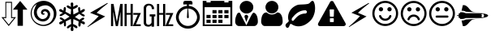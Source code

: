 SplineFontDB: 3.0
FontName: cpufreq
FullName: cpufreq symbols
FamilyName: cpufreq
Weight: Book
Copyright: 
Version: 1.0
ItalicAngle: 0
UnderlinePosition: 0
UnderlineWidth: 0
Ascent: 800
Descent: 200
sfntRevision: 0x00010000
LayerCount: 2
Layer: 0 1 "Back"  1
Layer: 1 1 "Fore"  0
XUID: [1021 865 155530589 4478411]
FSType: 0
OS2Version: 3
OS2_WeightWidthSlopeOnly: 0
OS2_UseTypoMetrics: 1
CreationTime: 1543525524
ModificationTime: 1544014654
PfmFamily: 81
TTFWeight: 400
TTFWidth: 5
LineGap: 0
VLineGap: 0
Panose: 0 0 0 0 0 0 0 0 0 0
OS2TypoAscent: 938
OS2TypoAOffset: 0
OS2TypoDescent: -62
OS2TypoDOffset: 0
OS2TypoLinegap: 62
OS2WinAscent: 938
OS2WinAOffset: 0
OS2WinDescent: 62
OS2WinDOffset: 0
HheadAscent: 938
HheadAOffset: 0
HheadDescent: -62
HheadDOffset: 0
OS2SubXSize: 649
OS2SubYSize: 699
OS2SubXOff: 0
OS2SubYOff: 140
OS2SupXSize: 649
OS2SupYSize: 699
OS2SupXOff: 0
OS2SupYOff: 479
OS2StrikeYSize: 50
OS2StrikeYPos: 259
OS2Vendor: 'kapa'
OS2CodePages: 00280001.00000000
OS2UnicodeRanges: 00000001.00000000.00000000.00000000
MarkAttachClasses: 1
DEI: 91125
ShortTable: maxp 16
  1
  0
  18
  144
  12
  0
  0
  1
  0
  0
  0
  0
  0
  0
  0
  0
EndShort
LangName: 1033 "" "" "Regular" "cpufreq" "" "Version 1.0" "" "" "konkor" "konkor" 
GaspTable: 1 65535 15 1
Encoding: UnicodeBmp
Compacted: 1
UnicodeInterp: none
NameList: Adobe Glyph List
DisplaySize: -24
AntiAlias: 1
FitToEm: 1
WinInfo: 0 31 25
BeginPrivate: 0
EndPrivate
BeginChars: 65537 21

StartChar: .notdef
Encoding: 65536 -1 0
Width: 1000
Flags: W
LayerCount: 2
EndChar

StartChar: .null
Encoding: 0 -1 1
AltUni2: 000000.ffffffff.0
Width: 0
GlyphClass: 2
Flags: W
LayerCount: 2
EndChar

StartChar: nonmarkingreturn
Encoding: 13 13 2
Width: 0
GlyphClass: 2
Flags: W
LayerCount: 2
EndChar

StartChar: uni21f5
Encoding: 8693 8693 3
Width: 890
GlyphClass: 2
Flags: W
LayerCount: 2
Fore
SplineSet
369 767 m 1,0,1
 369 608 369 608 369 283 c 1,2,3
 411 283 411 283 493 283 c 1,4,5
 269 2 l 1,6,7
 157 142 157 142 45 283 c 1,8,9
 106 283 106 283 166 283 c 1,10,11
 166 441 166 441 166 767 c 1,12,13
 268 767 268 767 369 767 c 1,0,1
845 521 m 1,14,15
 776 521 776 521 706 521 c 1,16,17
 706 350 706 350 706 10 c 1,18,19
 624 10 624 10 542 10 c 1,20,21
 542 183 542 183 542 521 c 1,22,23
 470 521 470 521 397 521 c 1,24,25
 621 795 l 1,26,27
 845 521 l 1,14,15
192 253 m 1,28,29
 148 253 148 253 105 253 c 1,30,31
 269 50 l 1,32,33
 350 152 350 152 432 253 c 1,34,35
 402 253 402 253 342 253 c 1,36,37
 342 411 342 411 342 737 c 1,38,39
 267 737 267 737 192 737 c 1,40,41
 192 578 192 578 192 253 c 1,28,29
EndSplineSet
Validated: 1
EndChar

StartChar: uni26a1
Encoding: 9889 9889 4
Width: 716
GlyphClass: 2
Flags: W
LayerCount: 2
Fore
SplineSet
591 306 m 1,0,1
 397 192 397 192 53 -30 c 1,2,3
 45 -29 45 -29 45 -20 c 0,4,5
 45 -20 45 -20 45 -17 c 1,6,7
 239 148 239 148 389 316 c 1,8,-1
 125 422 l 1,9,10
 353 552 353 552 651 729 c 1,11,12
 654 729 654 729 660 729 c 1,13,14
 671 721 671 721 671 719 c 0,15,16
 671 719 671 719 671 716 c 1,17,18
 455 552 455 552 327 420 c 1,19,20
 591 306 l 1,0,1
EndSplineSet
Validated: 1
EndChar

StartChar: uni3392
Encoding: 13202 13202 5
Width: 1000
GlyphClass: 2
Flags: W
LayerCount: 2
Fore
SplineSet
965 415 m 1,0,-1
 813 58 l 1,1,-1
 960 58 l 1,2,-1
 960 1 l 1,3,-1
 717 1 l 1,4,-1
 868 358 l 1,5,-1
 732 358 l 1,6,-1
 732 415 l 1,7,-1
 965 415 l 1,0,-1
715 1 m 1,8,-1
 648 1 l 1,9,-1
 648 360 l 1,10,-1
 528 360 l 1,11,-1
 528 1 l 1,12,-1
 462 1 l 1,13,-1
 462 701 l 1,14,-1
 528 701 l 1,15,-1
 528 415 l 1,16,-1
 648 415 l 1,17,-1
 648 701 l 1,18,-1
 715 701 l 1,19,-1
 715 1 l 1,8,-1
403 1 m 5,20,-1
 337 1 l 5,21,-1
 337 451 l 5,22,-1
 257 1 l 5,23,-1
 191 1 l 5,24,-1
 111 460 l 5,25,-1
 111 1 l 5,26,-1
 45 1 l 5,27,-1
 45 701 l 5,28,-1
 123 701 l 5,29,-1
 224 132 l 5,30,-1
 328 701 l 5,31,-1
 403 701 l 5,32,-1
 403 1 l 5,20,-1
EndSplineSet
Validated: 1
EndChar

StartChar: uni3393
Encoding: 13203 13203 6
Width: 1000
GlyphClass: 2
Flags: W
LayerCount: 2
Fore
SplineSet
965 414 m 1,0,-1
 813 57 l 1,1,-1
 960 57 l 1,2,-1
 960 0 l 1,3,-1
 717 0 l 1,4,-1
 868 357 l 1,5,-1
 732 357 l 1,6,-1
 732 414 l 1,7,-1
 965 414 l 1,0,-1
715 0 m 1,8,-1
 648 0 l 1,9,-1
 648 359 l 1,10,-1
 528 359 l 1,11,-1
 528 0 l 1,12,-1
 462 0 l 1,13,-1
 462 700 l 1,14,-1
 528 700 l 1,15,-1
 528 414 l 1,16,-1
 648 414 l 1,17,-1
 648 700 l 1,18,-1
 715 700 l 1,19,-1
 715 0 l 1,8,-1
410 306 m 1,20,-1
 369 306 l 1,21,-1
 369 -18 l 1,22,-1
 293 -18 l 1,23,-1
 293 25 l 1,24,25
 257 -16 257 -16 193 -16 c 0,26,27
 148 -16 148 -16 112 2 c 0,28,29
 78 19 78 19 63 54 c 0,30,31
 52 80 52 80 52 111 c 2,32,-1
 52 578 l 2,33,34
 52 644 52 644 122 687 c 0,35,36
 156 708 156 708 203 708 c 0,37,38
 310 708 310 708 353 626 c 1,39,40
 374 587 374 587 374 537 c 1,41,-1
 301 537 l 1,42,43
 301 607 301 607 267 634 c 0,44,45
 244 652 244 652 216 652 c 0,46,47
 215 652 215 652 213 652 c 0,48,49
 159 652 159 652 136 601 c 0,50,51
 127 581 127 581 127 560 c 2,52,-1
 127 119 l 2,53,54
 127 60 127 60 176 45 c 0,55,56
 189 41 189 41 202 41 c 0,57,58
 219 41 219 41 234 49 c 0,59,60
 252 58 252 58 269 75 c 0,61,62
 293 97 293 97 293 120 c 2,63,-1
 293 306 l 1,64,-1
 236 306 l 1,65,-1
 236 372 l 1,66,-1
 410 372 l 1,67,-1
 410 306 l 1,20,-1
EndSplineSet
Validated: 1
EndChar

StartChar: unie952
Encoding: 59730 59730 7
Width: 826
GlyphClass: 2
Flags: W
LayerCount: 2
Fore
SplineSet
441 639 m 1,0,1
 512 634 512 634 575 603 c 0,2,3
 634 574 634 574 681 523 c 0,4,5
 727 473 727 473 753 409 c 0,6,7
 781 340 781 340 781 285 c 0,8,9
 781 283 781 283 781 281 c 0,10,11
 781 214 781 214 751 145 c 0,12,13
 723 78 723 78 672 28 c 1,14,15
 623 -22 623 -22 556 -50 c 0,16,17
 489 -79 489 -79 413 -79 c 0,18,19
 336 -79 336 -79 270 -50 c 1,20,21
 203 -22 203 -22 152 28 c 1,22,23
 103 78 103 78 75 145 c 0,24,25
 45 217 45 217 45 277 c 0,26,27
 45 279 45 279 45 281 c 0,28,29
 45 343 45 343 72 409 c 0,30,31
 98 474 98 474 143 523 c 0,32,33
 187 571 187 571 251 603 c 0,34,35
 313 634 313 634 384 639 c 1,36,37
 384 671 384 671 384 685 c 1,38,39
 309 685 309 685 271 685 c 1,40,41
 271 722 271 722 271 741 c 0,42,43
 271 764 271 764 288 781 c 256,44,45
 305 798 305 798 328 798 c 0,46,47
 441 798 441 798 498 798 c 0,48,49
 522 798 522 798 538 781 c 128,-1,50
 554 764 554 764 554 741 c 0,51,52
 554 704 554 704 554 685 c 1,53,54
 479 685 479 685 441 685 c 1,55,56
 441 675 441 675 441 639 c 1,0,1
613 89 m 256,57,58
 653 129 653 129 674 179 c 0,59,60
 696 232 696 232 696 277 c 0,61,62
 696 279 696 279 696 281 c 0,63,64
 696 327 696 327 674 380 c 0,65,66
 653 433 653 433 613 472 c 1,67,68
 575 512 575 512 525 533 c 0,69,70
 475 553 475 553 421 555 c 1,71,72
 437 379 437 379 441 286 c 0,73,74
 442 268 442 268 434 260 c 256,75,76
 426 252 426 252 413 252 c 128,-1,77
 400 252 400 252 392 260 c 0,78,79
 383 268 383 268 384 286 c 0,80,81
 393 463 393 463 404 555 c 1,82,83
 350 554 350 554 300 533 c 1,84,85
 251 511 251 511 213 472 c 1,86,87
 172 433 172 433 151 380 c 128,-1,88
 130 327 130 327 130 281 c 0,89,90
 130 232 130 232 151 179 c 1,91,92
 172 129 172 129 213 89 c 1,93,94
 252 48 252 48 304 27 c 256,95,96
 356 6 356 6 413 6 c 0,97,98
 469 6 469 6 521 27 c 0,99,100
 573 49 573 49 613 89 c 256,57,58
EndSplineSet
Validated: 1
EndChar

StartChar: unie953
Encoding: 59731 59731 8
Width: 1000
GlyphClass: 2
Flags: W
LayerCount: 2
Fore
SplineSet
345 506 m 1,0,1
 408 506 408 506 471 506 c 1,2,3
 471 472 471 472 471 404 c 1,4,5
 408 404 408 404 345 404 c 1,6,7
 345 439 345 439 345 506 c 1,0,1
528 506 m 1,8,9
 591 506 591 506 654 506 c 1,10,11
 654 472 654 472 654 404 c 1,12,13
 591 404 591 404 528 404 c 1,14,15
 528 439 528 439 528 506 c 1,8,9
711 506 m 1,16,17
 775 506 775 506 839 506 c 1,18,19
 839 472 839 472 839 404 c 1,20,21
 775 404 775 404 711 404 c 1,22,23
 711 439 711 439 711 506 c 1,16,17
160 204 m 1,24,25
 224 204 224 204 288 204 c 1,26,27
 288 170 288 170 288 102 c 1,28,29
 224 102 224 102 160 102 c 1,30,31
 160 137 160 137 160 204 c 1,24,25
345 204 m 1,32,33
 408 204 408 204 471 204 c 1,34,35
 471 170 471 170 471 102 c 1,36,37
 408 102 408 102 345 102 c 1,38,39
 345 137 345 137 345 204 c 1,32,33
528 204 m 1,40,41
 591 204 591 204 654 204 c 1,42,43
 654 170 654 170 654 102 c 1,44,45
 591 102 591 102 528 102 c 1,46,47
 528 137 528 137 528 204 c 1,40,41
345 354 m 1,48,49
 408 354 408 354 471 354 c 1,50,51
 471 320 471 320 471 253 c 1,52,53
 408 253 408 253 345 253 c 1,54,55
 345 287 345 287 345 354 c 1,48,49
528 354 m 1,56,57
 591 354 591 354 654 354 c 1,58,59
 654 320 654 320 654 253 c 1,60,61
 591 253 591 253 528 253 c 1,62,63
 528 287 528 287 528 354 c 1,56,57
711 354 m 1,64,65
 775 354 775 354 839 354 c 1,66,67
 839 320 839 320 839 253 c 1,68,69
 775 253 775 253 711 253 c 1,70,71
 711 287 711 287 711 354 c 1,64,65
160 354 m 1,72,73
 224 354 224 354 288 354 c 1,74,75
 288 320 288 320 288 253 c 1,76,77
 224 253 224 253 160 253 c 1,78,79
 160 287 160 287 160 354 c 1,72,73
839 797 m 1,80,81
 897 797 897 797 955 797 c 1,82,83
 955 268 955 268 955 3 c 1,84,85
 500 3 500 3 45 3 c 1,86,87
 45 532 45 532 45 797 c 1,88,89
 102 797 102 797 160 797 c 1,90,91
 160 765 160 765 160 748 c 1,92,93
 224 748 224 748 288 748 c 1,94,95
 288 780 288 780 288 797 c 1,96,97
 500 797 500 797 711 797 c 1,98,99
 711 765 711 765 711 748 c 1,100,101
 775 748 775 748 839 748 c 1,102,103
 839 780 839 780 839 797 c 1,80,81
896 52 m 1,104,105
 896 416 896 416 896 598 c 1,106,107
 500 598 500 598 103 598 c 1,108,109
 103 235 103 235 103 52 c 1,110,111
 500 52 500 52 896 52 c 1,104,105
EndSplineSet
Validated: 1
EndChar

StartChar: unie976
Encoding: 59766 59766 9
Width: 788
GlyphClass: 2
Flags: W
LayerCount: 2
Fore
SplineSet
394 797 m 0,0,1
 482 797 482 797 542 738 c 1,2,3
 603 680 603 680 603 600 c 0,4,5
 603 598 603 598 603 597 c 0,6,7
 603 513 603 513 543 457 c 0,8,9
 511 427 511 427 472 412 c 0,10,11
 436 398 436 398 394 398 c 0,12,13
 309 398 309 398 247 458 c 1,14,15
 185 515 185 515 184 597 c 0,16,17
 184 679 184 679 246 738 c 128,-1,18
 308 797 308 797 394 797 c 0,0,1
389 26 m 1,19,-1
 533 324 l 0,20,21
 575 403 575 403 604 426 c 1,22,23
 628 426 628 426 653 408 c 0,24,25
 688 383 688 383 708 337 c 0,26,27
 728 293 728 293 735 244 c 1,28,29
 743 196 743 196 743 140 c 256,30,31
 743 84 743 84 709 43 c 0,32,33
 675 3 675 3 627 3 c 0,34,35
 395 3 395 3 163 3 c 0,36,37
 113 3 113 3 80 43 c 256,38,39
 45 85 45 85 45 140 c 0,40,41
 45 145 45 145 45 149 c 0,42,43
 45 199 45 199 53 245 c 0,44,45
 62 292 62 292 82 337 c 0,46,47
 101 382 101 382 117 404 c 128,-1,48
 133 426 133 426 183 426 c 1,49,50
 206 394 206 394 237 321 c 0,51,52
 389 26 l 1,19,-1
387 129 m 1,53,54
 330 298 l 1,55,56
 331 320 331 320 343 338.5 c 128,-1,57
 355 357 355 357 387 361 c 1,58,59
 412 358 412 358 429 336 c 0,60,61
 446 315 446 315 448 298 c 1,62,-1
 387 129 l 1,53,54
EndSplineSet
Validated: 1
EndChar

StartChar: unif007
Encoding: 61447 61447 10
Width: 752
GlyphClass: 2
Flags: W
LayerCount: 2
Fore
SplineSet
707 139 m 0,0,1
 707 83 707 83 674 43 c 0,2,3
 642 3 642 3 597 3 c 0,4,5
 450 3 450 3 156 3 c 0,6,7
 111 3 111 3 79 43 c 0,8,9
 46 84 46 84 45 139 c 0,10,11
 45 191 45 191 53 243 c 0,12,13
 60 295 60 295 79 337 c 0,14,15
 99 380 99 380 131 406 c 0,16,17
 164 432 164 432 214 432 c 1,18,19
 246 403 246 403 287 384 c 1,20,21
 327 367 327 367 371 367 c 0,22,23
 373 367 373 367 376 367 c 0,24,25
 423 367 423 367 465 384 c 1,26,27
 506 403 506 403 539 432 c 1,28,29
 590 432 590 432 622 406 c 256,30,31
 654 380 654 380 673 337 c 0,32,33
 692 295 692 295 700 243 c 0,34,35
 707 191 707 191 707 139 c 0,0,1
575 598 m 256,36,37
 575 557 575 557 559 521 c 256,38,39
 543 485 543 485 517 458 c 0,40,41
 490 431 490 431 454 416 c 0,42,43
 450 414 450 414 445 412 c 0,44,45
 413 400 413 400 376 400 c 0,46,47
 335 400 335 400 298 416 c 0,48,49
 262 431 262 431 236 458 c 256,50,51
 210 485 210 485 194 521 c 0,52,53
 177 557 177 557 177 598 c 256,54,55
 177 639 177 639 194 675 c 0,56,57
 210 711 210 711 236 738 c 128,-1,58
 262 765 262 765 298 781 c 0,59,60
 335 797 335 797 376 797 c 256,61,62
 417 797 417 797 454 781 c 0,63,64
 490 765 490 765 517 738 c 0,65,66
 543 712 543 712 559 675 c 0,67,68
 575 639 575 639 575 598 c 256,36,37
EndSplineSet
Validated: 1
EndChar

StartChar: unif06c
Encoding: 61548 61548 11
Width: 1000
GlyphClass: 2
Flags: W
LayerCount: 2
Fore
SplineSet
706 450 m 0,0,1
 706 468 706 468 684 488 c 1,2,3
 676 500 676 500 663 500 c 0,4,5
 659 500 659 500 656 500 c 128,-1,6
 653 500 653 500 650 500 c 128,-1,7
 647 500 647 500 644 500 c 0,8,9
 595 500 595 500 539 484 c 1,10,11
 480 466 480 466 432 435 c 0,12,13
 378 401 378 401 338 360 c 0,14,15
 293 314 293 314 249 258 c 1,16,17
 242 245 242 245 241 244 c 1,18,19
 241 240 241 240 239 230 c 0,20,21
 234 207 234 207 235 201 c 0,22,23
 236 193 236 193 237 190 c 0,24,25
 245 166 245 166 267 166 c 0,26,27
 269 166 269 166 272 166 c 0,28,29
 280 166 280 166 284 169 c 0,30,31
 287 171 287 171 295 178 c 0,32,33
 301 183 301 183 330 218 c 0,34,35
 358 251 358 251 366 260 c 0,36,37
 401 299 401 299 434 323 c 0,38,39
 467 348 467 348 501 364 c 0,40,41
 528 377 528 377 577 389 c 0,42,43
 614 398 614 398 663 398 c 0,44,45
 665 398 665 398 684 409 c 0,46,47
 706 421 706 421 706 450 c 0,0,1
956 568 m 0,48,49
 956 534 956 534 953 509 c 0,50,51
 947 458 947 458 946 452 c 0,52,53
 933 385 933 385 908 323 c 0,54,55
 884 262 884 262 849 216 c 0,56,57
 812 167 812 167 767 130 c 1,58,59
 722 90 722 90 671 59 c 0,60,61
 621 28 621 28 562 11 c 0,62,63
 504 -6 504 -6 448 -6 c 0,64,65
 408 -6 408 -6 373 1 c 256,66,67
 338 8 338 8 302 23 c 1,68,69
 284 29 284 29 253 49 c 1,70,71
 224 70 224 70 207 71 c 1,72,73
 207 71 207 71 206 71 c 2,74,75
 206 71 206 71 205 71 c 2,76,77
 205 71 205 71 204 71 c 0,78,79
 187 71 187 71 165 9 c 256,80,81
 143 -53 143 -53 107 -53 c 0,82,83
 83 -53 83 -53 73 -41 c 0,84,85
 71 -39 71 -39 53 -7 c 0,86,87
 49 0 49 0 46 5 c 0,88,89
 44 9 44 9 44 20 c 0,90,91
 45 67 45 67 94 103 c 0,92,93
 145 140 145 140 145 167 c 0,94,95
 145 172 145 172 138 189 c 0,96,97
 132 204 132 204 130 216 c 0,98,99
 126 243 126 243 126 247 c 0,100,101
 125 259 125 259 125 279 c 0,102,103
 125 282 125 282 125 285 c 128,-1,104
 125 288 125 288 125 290 c 256,105,106
 125 292 125 292 125 295 c 0,107,108
 125 353 125 353 147 412 c 0,109,110
 171 477 171 477 207 523 c 0,111,112
 244 570 244 570 294 606 c 0,113,114
 345 642 345 642 399 664 c 0,115,116
 439 680 439 680 495 681 c 1,117,118
 495 681 495 681 609 686 c 0,119,120
 661 688 661 688 718 698 c 0,121,122
 770 707 770 707 795 738 c 1,123,124
 823 767 823 767 832 778 c 0,125,126
 848 797 848 797 880 797 c 0,127,128
 903 797 903 797 916 767 c 0,129,130
 934 727 934 727 940 702 c 0,131,132
 947 675 947 675 953 626 c 1,133,134
 956 588 956 588 956 568 c 0,48,49
EndSplineSet
Validated: 1
EndChar

StartChar: unif071
Encoding: 61553 61553 12
Width: 946
GlyphClass: 2
Flags: W
LayerCount: 2
Fore
SplineSet
473 794 m 0,0,1
 507 794 507 794 519 775 c 1,2,-1
 893 93 l 1,3,4
 900 74 900 74 900 59 c 0,5,6
 900 15 900 15 841 0 c 1,7,-1
 104 -0 l 1,8,9
 64 6 64 6 50 31 c 0,10,11
 44 42 44 42 44 56 c 0,12,13
 44 73 44 73 53 93 c 1,14,15
 408 743 408 743 426 775 c 1,16,17
 440 794 440 794 473 794 c 0,0,1
419 528 m 2,18,19
 411 528 411 528 408 524 c 0,20,21
 404 519 404 519 404 513 c 2,22,-1
 412 313 l 2,23,24
 412 307 412 307 416 303 c 0,25,26
 421 298 421 298 427 298 c 2,27,-1
 517 298 l 2,28,29
 523 298 523 298 527 302 c 0,30,31
 532 307 532 307 532 313 c 2,32,-1
 540 513 l 2,33,34
 540 521 540 521 536 524 c 0,35,36
 531 528 531 528 525 528 c 2,37,-1
 419 528 l 2,18,19
427 248 m 2,38,39
 419 248 419 248 416 244 c 0,40,41
 412 239 412 239 412 233 c 2,42,-1
 412 143 l 2,43,44
 412 135 412 135 416 132 c 0,45,46
 421 128 421 128 427 128 c 2,47,-1
 517 128 l 2,48,49
 525 128 525 128 528 132 c 0,50,51
 532 137 532 137 532 143 c 2,52,-1
 532 233 l 2,53,54
 532 241 532 241 528 244 c 0,55,56
 523 248 523 248 517 248 c 2,57,-1
 427 248 l 2,38,39
EndSplineSet
Validated: 1
EndChar

StartChar: unif0e7
Encoding: 61671 61671 13
Width: 716
GlyphClass: 2
Flags: W
LayerCount: 2
Fore
SplineSet
591 306 m 1,0,1
 397 192 397 192 53 -30 c 1,2,3
 45 -29 45 -29 45 -20 c 0,4,5
 45 -20 45 -20 45 -17 c 1,6,7
 239 148 239 148 389 316 c 1,8,-1
 125 422 l 1,9,10
 353 552 353 552 651 729 c 1,11,12
 654 729 654 729 660 729 c 1,13,14
 671 721 671 721 671 719 c 0,15,16
 671 719 671 719 671 716 c 1,17,18
 455 552 455 552 327 420 c 1,19,20
 591 306 l 1,0,1
EndSplineSet
Validated: 1
EndChar

StartChar: unif118
Encoding: 61720 61720 14
Width: 884
GlyphClass: 2
Flags: W
LayerCount: 2
Fore
SplineSet
631 308 m 0,0,1
 612 246 612 246 560 208 c 0,2,3
 507 170 507 170 442 170 c 256,4,5
 377 170 377 170 323 208 c 1,6,7
 271 247 271 247 253 308 c 1,8,9
 248 321 248 321 255 333 c 1,10,11
 261 346 261 346 275 349 c 1,12,13
 288 354 288 354 299 347 c 1,14,15
 312 341 312 341 316 328 c 0,16,17
 330 286 330 286 363 260 c 1,18,19
 398 235 398 235 442 235 c 128,-1,20
 486 235 486 235 520 260 c 0,21,22
 555 285 555 285 568 328 c 0,23,24
 573 342 573 342 584 347 c 0,25,26
 597 354 597 354 611 349 c 0,27,28
 624 345 624 345 629 333 c 1,29,30
 636 321 636 321 631 308 c 0,0,1
310 599 m 0,31,32
 337 599 337 599 357 580 c 0,33,34
 376 562 376 562 376 533 c 0,35,36
 376 506 376 506 357 486 c 0,37,38
 337 466 337 466 310 466 c 256,39,40
 283 466 283 466 262 486 c 1,41,42
 243 506 243 506 243 533 c 0,43,44
 243 538 243 538 244 543 c 0,45,46
 249 568 249 568 267 584 c 0,47,48
 284 599 284 599 304 599 c 0,49,50
 306 599 306 599 307 599 c 128,-1,51
 308 599 308 599 310 599 c 0,31,32
527 580 m 0,52,53
 545 599 545 599 571 599 c 0,54,55
 572 599 572 599 574 599 c 0,56,57
 601 599 601 599 621 580 c 0,58,59
 640 561 640 561 640 533 c 128,-1,60
 640 505 640 505 621 486 c 0,61,62
 601 466 601 466 574 466 c 256,63,64
 549 466 549 466 527 486 c 256,65,66
 507 504 507 504 507 530 c 0,67,68
 507 531 507 531 507 532 c 0,69,70
 507 559 507 559 527 580 c 0,52,53
773 401 m 0,71,72
 773 468 773 468 747 529 c 128,-1,73
 721 590 721 590 675 634 c 1,74,75
 631 679 631 679 570 706 c 0,76,77
 509 732 509 732 442 732 c 0,78,79
 374 732 374 732 314 706 c 0,80,81
 253 680 253 680 208 634 c 0,82,83
 163 589 163 589 137 529 c 1,84,85
 112 468 112 468 111 401 c 1,86,87
 111 333 111 333 137 272 c 128,-1,88
 163 211 163 211 208 167 c 128,-1,89
 253 123 253 123 314 96 c 0,90,91
 374 70 374 70 442 70 c 256,92,93
 510 70 510 70 570 96 c 0,94,95
 631 122 631 122 675 167 c 1,96,97
 721 212 721 212 747 272 c 0,98,99
 773 333 773 333 773 401 c 0,71,72
839 401 m 256,100,101
 839 319 839 319 808 247 c 0,102,103
 777 174 777 174 723 120 c 256,104,105
 669 66 669 66 597 36 c 1,106,107
 525 4 525 4 442 4 c 0,108,109
 360 4 360 4 287 36 c 1,110,111
 215 66 215 66 160 120 c 1,112,113
 107 174 107 174 75 247 c 1,114,115
 45 319 45 319 45 401 c 256,116,117
 45 483 45 483 75 555 c 1,118,119
 107 627 107 627 160 681 c 0,120,121
 215 736 215 736 287 766 c 0,122,123
 359 797 359 797 442 798 c 0,124,125
 525 798 525 798 597 766 c 1,126,127
 669 736 669 736 723 681 c 0,128,129
 777 627 777 627 808 555 c 256,130,131
 839 483 839 483 839 401 c 256,100,101
EndSplineSet
Validated: 1
EndChar

StartChar: unif119
Encoding: 61721 61721 15
Width: 885
GlyphClass: 2
Flags: W
LayerCount: 2
Fore
SplineSet
632 227 m 0,0,1
 636 213 636 213 630 202 c 0,2,3
 623 190 623 190 610 185 c 1,4,5
 596 181 596 181 584 187 c 0,6,7
 572 194 572 194 568 208 c 0,8,9
 555 249 555 249 521 274 c 0,10,11
 486 299 486 299 443 299 c 256,12,13
 400 299 400 299 363 274 c 1,14,15
 329 249 329 249 316 208 c 1,16,17
 313 194 313 194 300 187 c 0,18,19
 288 181 288 181 276 185 c 0,20,21
 262 190 262 190 255 202 c 0,22,23
 249 214 249 214 253 227 c 0,24,25
 273 289 273 289 324 328 c 1,26,27
 376 366 376 366 443 366 c 0,28,29
 508 366 508 366 560 328 c 0,30,31
 612 289 612 289 632 227 c 0,0,1
376 531 m 0,32,33
 376 504 376 504 357 484 c 128,-1,34
 338 464 338 464 311 464 c 0,35,36
 283 464 283 464 263 484 c 256,37,38
 243 504 243 504 243 531 c 128,-1,39
 243 558 243 558 263 578 c 0,40,41
 282 597 282 597 308 597 c 0,42,43
 310 597 310 597 311 597 c 0,44,45
 338 597 338 597 357 578 c 128,-1,46
 376 559 376 559 376 531 c 0,32,33
641 531 m 0,47,48
 641 504 641 504 621 484 c 0,49,50
 602 464 602 464 574 464 c 128,-1,51
 546 464 546 464 527 484 c 0,52,53
 509 503 509 503 509 528 c 0,54,55
 509 530 509 530 509 531 c 1,56,57
 509 560 509 560 527 578 c 0,58,59
 546 597 546 597 571 597 c 0,60,61
 573 597 573 597 574 597 c 1,62,63
 602 597 602 597 621 578 c 0,64,65
 641 559 641 559 641 531 c 0,47,48
774 399 m 0,66,67
 774 466 774 466 747 527 c 0,68,69
 721 588 721 588 676 632 c 1,70,71
 632 677 632 677 571 704 c 1,72,73
 509 730 509 730 443 730 c 0,74,75
 375 730 375 730 315 704 c 0,76,77
 253 678 253 678 208 632 c 0,78,79
 164 587 164 587 138 527 c 0,80,81
 112 466 112 466 111 399 c 1,82,83
 111 331 111 331 138 270 c 0,84,85
 164 209 164 209 208 165 c 0,86,87
 253 121 253 121 315 94 c 0,88,89
 375 68 375 68 443 68 c 0,90,91
 510 68 510 68 571 94 c 128,-1,92
 632 120 632 120 676 165 c 0,93,94
 721 210 721 210 747 270 c 0,95,96
 774 331 774 331 774 399 c 0,66,67
840 399 m 256,97,98
 840 317 840 317 808 245 c 1,99,100
 778 172 778 172 723 118 c 0,101,102
 669 64 669 64 597 34 c 1,103,104
 525 2 525 2 443 2 c 256,105,106
 361 2 361 2 288 34 c 1,107,108
 216 64 216 64 161 118 c 0,109,110
 107 172 107 172 76 245 c 0,111,112
 45 317 45 317 45 399 c 256,113,114
 45 481 45 481 76 553 c 256,115,116
 107 625 107 625 161 679 c 0,117,118
 216 734 216 734 288 764 c 0,119,120
 360 795 360 795 443 796 c 0,121,122
 525 796 525 796 597 764 c 1,123,124
 669 734 669 734 723 679 c 1,125,126
 778 625 778 625 808 553 c 1,127,128
 840 481 840 481 840 399 c 256,97,98
EndSplineSet
Validated: 1
EndChar

StartChar: unif11a
Encoding: 61722 61722 16
Width: 884
GlyphClass: 2
Flags: W
LayerCount: 2
Fore
SplineSet
640 300 m 256,0,1
 640 286 640 286 630 277 c 0,2,3
 621 268 621 268 608 268 c 0,4,5
 498 268 498 268 277 268 c 0,6,7
 263 268 263 268 253 277 c 0,8,9
 243 287 243 287 243 300 c 0,10,11
 243 314 243 314 253 324 c 256,12,13
 263 334 263 334 277 334 c 0,14,15
 387 334 387 334 608 334 c 0,16,17
 622 334 622 334 630 324 c 1,18,19
 640 314 640 314 640 300 c 256,0,1
376 532 m 0,20,21
 376 505 376 505 357 485 c 0,22,23
 337 465 337 465 310 465 c 256,24,25
 283 465 283 465 262 485 c 1,26,27
 243 505 243 505 243 532 c 0,28,29
 243 560 243 560 262 579 c 0,30,31
 282 598.048 282 598.048 307.442 598.048 c 0,32,33
 308.714 598.048 308.714 598.048 310 598 c 0,34,35
 337 598 337 598 357 579 c 0,36,37
 376 560 376 560 376 532 c 0,20,21
640 532 m 0,38,39
 640 505 640 505 621 485 c 0,40,41
 601 465 601 465 574 465 c 256,42,43
 547 465 547 465 527 485 c 256,44,45
 507.952 504.048 507.952 504.048 507.952 529.444 c 0,46,47
 507.952 530.714 507.952 530.714 508 532 c 129,-1,48
 507.952 533.333 507.952 533.333 507.952 534.646 c 0,49,50
 507.952 560.905 507.952 560.905 527 579 c 0,51,52
 546.048 598.048 546.048 598.048 571.444 598.048 c 0,53,54
 572.714 598.048 572.714 598.048 574 598 c 0,55,56
 601 598 601 598 621 579 c 0,57,58
 640 560 640 560 640 532 c 0,38,39
773 400 m 0,59,60
 773 467 773 467 747 528 c 128,-1,61
 721 589 721 589 675 633 c 1,62,63
 631 678 631 678 570 705 c 0,64,65
 509 731 509 731 442 731 c 0,66,67
 374 731 374 731 314 705 c 0,68,69
 253 679 253 679 208 633 c 0,70,71
 163 588 163 588 137 528 c 1,72,73
 112 467 112 467 111 400 c 1,74,75
 111 332 111 332 137 271 c 128,-1,76
 163 210 163 210 208 166 c 128,-1,77
 253 122 253 122 314 95 c 0,78,79
 374 69 374 69 442 69 c 256,80,81
 510 69 510 69 570 95 c 0,82,83
 631 121 631 121 675 166 c 1,84,85
 721 211 721 211 747 271 c 0,86,87
 773 332 773 332 773 400 c 0,59,60
839 400 m 256,88,89
 839 318 839 318 808 246 c 0,90,91
 777 173 777 173 723 119 c 256,92,93
 669 65 669 65 597 35 c 1,94,95
 525 3 525 3 442 3 c 0,96,97
 360 3 360 3 287 35 c 1,98,99
 215 65 215 65 160 119 c 1,100,101
 107 173 107 173 75 246 c 1,102,103
 45 318 45 318 45 400 c 256,104,105
 45 482 45 482 75 554 c 1,106,107
 107 626 107 626 160 680 c 0,108,109
 215 735 215 735 287 765 c 0,110,111
 359 796 359 796 442 797 c 0,112,113
 525 797 525 797 597 765 c 1,114,115
 669 735 669 735 723 680 c 0,116,117
 777 626 777 626 808 554 c 256,118,119
 839 482 839 482 839 400 c 256,88,89
EndSplineSet
Validated: 1
EndChar

StartChar: unif197
Encoding: 61847 61847 17
Width: 1024
GlyphClass: 2
Flags: W
LayerCount: 2
Fore
SplineSet
169 439 m 0,0,1
 206 439 206 439 226 434 c 0,2,3
 267 424 267 424 297 408 c 1,4,-1
 792 408 l 2,5,6
 803 408 803 408 859 396 c 128,-1,7
 915 384 915 384 944 373 c 1,8,9
 963 364 963 364 974 353 c 0,10,11
 988 339 988 339 988 332 c 0,12,13
 988 324 988 324 974 311 c 128,-1,14
 960 298 960 298 944 290 c 1,15,16
 910 277 910 277 859 267 c 0,17,18
 803 256 803 256 792 256 c 2,19,-1
 297 256 l 1,20,21
 262 237 262 237 226 230 c 0,22,23
 204 226 204 226 157 226 c 0,24,25
 151 226 151 226 142 226 c 0,26,27
 134 226 134 226 122 226 c 1,28,-1
 122 257 l 1,29,-1
 93 255 l 1,30,31
 79 270 79 270 79 292 c 0,32,33
 79 304 79 304 83 317 c 1,34,35
 77 318 77 318 60 319 c 0,36,37
 38 322 38 322 33 323 c 0,38,39
 24 326 24 326 23 332 c 1,40,41
 24 339 24 339 33 341 c 128,-1,42
 42 343 42 343 60 344 c 0,43,44
 77 345 77 345 83 346 c 1,45,46
 79 360 79 360 79 371 c 0,47,48
 80 394 80 394 93 409 c 1,49,-1
 122 407 l 1,50,-1
 122 438 l 1,51,52
 164 439 164 439 169 439 c 0,0,1
774 290 m 1,53,-1
 831 275 l 1,54,55
 859 298 859 298 860 332 c 1,56,57
 859 366 859 366 831 389 c 1,58,-1
 774 375 l 1,59,60
 795 343 795 343 796 331 c 0,61,-1
 796 330 l 0,62,63
 796 318 796 318 774 290 c 1,53,-1
168 486 m 1,64,-1
 208 663 l 1,65,-1
 266 661 l 1,66,67
 302 649 302 649 334 622 c 0,68,69
 369 593 369 593 387 568 c 0,70,71
 407 541 407 541 437 510 c 0,72,73
 466 480 466 480 495 463 c 1,74,75
 546 442 546 442 635 436 c 0,76,77
 727 430 727 430 750 426 c 1,78,-1
 300 455 l 1,79,80
 250 486 250 486 191 486 c 0,81,82
 186 486 186 486 180 486 c 128,-1,83
 174 486 174 486 168 486 c 1,64,-1
300 209 m 1,84,-1
 750 238 l 1,85,86
 727 234 727 234 635 227 c 128,-1,87
 543 220 543 220 495 201 c 1,88,89
 471 187 471 187 437 153 c 128,-1,90
 403 119 403 119 386 96 c 0,91,92
 368 72 368 72 334 42 c 0,93,94
 302 14 302 14 266 2 c 1,95,-1
 208 1 l 1,96,-1
 168 178 l 1,97,98
 174 178 174 178 180 178 c 0,99,100
 188 178 188 178 222 181 c 0,101,102
 250 184 250 184 300 209 c 1,84,-1
EndSplineSet
Validated: 1
EndChar

StartChar: space
Encoding: 32 32 18
Width: 448
VWidth: 0
Flags: W
LayerCount: 2
EndChar

StartChar: uni2603
Encoding: 9731 9731 19
Width: 887
VWidth: 0
Flags: W
LayerCount: 2
Fore
SplineSet
190 116 m 1,0,1
 188 114 188 114 174 103 c 0,2,3
 157 87 157 87 146 80 c 0,4,5
 144 79 144 79 113 61 c 0,6,7
 99 53 99 53 87 53 c 0,8,9
 83 53 83 53 80 54 c 0,10,11
 62 60 62 60 54 73 c 1,12,13
 49 87 49 87 48 97 c 0,14,15
 47 105 47 105 54 115 c 0,16,17
 59 123 59 123 70 131 c 0,18,19
 77 137 77 137 92 144 c 0,20,21
 106 151 106 151 117 155 c 0,22,23
 128 160 128 160 141 165 c 128,-1,24
 154 170 154 170 160 174 c 1,25,26
 147 184 147 184 116 200 c 0,27,28
 88 215 88 215 72 231 c 0,29,30
 59 244 59 244 69 260 c 0,31,32
 76 272 76 272 89 275 c 128,-1,33
 102 278 102 278 118 270 c 0,34,35
 141 258 141 258 149 253 c 0,36,37
 172 237 172 237 185 227 c 0,38,39
 207 210 207 210 217 203 c 1,40,-1
 367 299 l 1,41,-1
 229 391 l 1,42,43
 205 373 205 373 196 367 c 0,44,45
 184 359 184 359 165 347 c 0,46,47
 147 335 147 335 134 329 c 128,-1,48
 121 323 121 323 107 319 c 0,49,50
 91 315 91 315 83 317 c 0,51,52
 74 320 74 320 67 328 c 0,53,54
 54 342 54 342 68 358 c 128,-1,55
 82 374 82 374 117 394 c 0,56,57
 154 415 154 415 163 422 c 1,58,59
 150 429 150 429 141 432 c 0,60,61
 128 437 128 437 117 441 c 0,62,63
 95 450 95 450 91 452 c 0,64,65
 78 458 78 458 70 464 c 0,66,67
 61 469 61 469 54 477 c 0,68,69
 46 486 46 486 47 495 c 0,70,71
 48 503 48 503 53 515 c 1,72,73
 63 533 63 533 74 536 c 0,74,75
 88 540 88 540 102 535 c 0,76,77
 120 528 120 528 129 522 c 0,78,79
 140 515 140 515 156 503 c 128,-1,80
 172 491 172 491 179 487 c 1,81,82
 182 512 182 512 182 516 c 0,83,84
 183 537 183 537 185 549 c 128,-1,85
 187 561 187 561 191 575 c 0,86,87
 194 591 194 591 202 597 c 128,-1,88
 210 603 210 603 222 602 c 0,89,90
 233 601 233 601 239 596 c 0,91,92
 244 592 244 592 248 581 c 128,-1,93
 252 570 252 570 253 562 c 0,94,95
 254 550 254 550 253 538 c 0,96,97
 251 521 251 521 250 512 c 0,98,99
 247 490 247 490 246 483 c 0,100,101
 243 466 243 466 242 455 c 1,102,-1
 403 368 l 1,103,-1
 415 530 l 1,104,105
 408 533 408 533 393 539 c 0,106,107
 370 550 370 550 369 550 c 0,108,109
 357 554 357 554 347 559 c 0,110,111
 333 566 333 566 325 571 c 128,-1,112
 317 576 317 576 307 582 c 0,113,114
 297 589 297 589 292 595 c 0,115,116
 286 602 286 602 283 608 c 0,117,118
 278 618 278 618 279 624 c 128,-1,119
 280 630 280 630 284 639 c 0,120,121
 289 650 289 650 300 653 c 128,-1,122
 311 656 311 656 326 650 c 0,123,124
 351 640 351 640 355 638 c 0,125,126
 368 632 368 632 385 621 c 0,127,128
 398 613 398 613 411 607 c 1,129,130
 411 623 411 623 408 646 c 128,-1,131
 405 669 405 669 404 684 c 0,132,133
 403 694 403 694 404 714 c 0,134,135
 405 730 405 730 414 737 c 0,136,137
 424 745 424 745 442 745 c 128,-1,138
 460 745 460 745 470 737 c 0,139,140
 479 730 479 730 481 714 c 0,141,142
 482 706 482 706 482 682 c 0,143,144
 482 667 482 667 480 645 c 128,-1,145
 478 623 478 623 478 610 c 1,146,147
 493 617 493 617 508 626 c 0,148,149
 526 637 526 637 541 645 c 0,150,151
 545 647 545 647 572 660 c 0,152,153
 588 668 588 668 599 665 c 0,154,155
 612 662 612 662 618 650 c 0,156,157
 623 640 623 640 623 633 c 128,-1,158
 623 626 623 626 618 617 c 0,159,160
 611 605 611 605 608 602 c 0,161,162
 606 600 606 600 590 588 c 0,163,164
 586 585 586 585 570 576 c 0,165,166
 558 567 558 567 547 563 c 0,167,168
 537 559 537 559 523 553 c 0,169,170
 514 549 514 549 499 543 c 0,171,172
 489 539 489 539 475 533 c 1,173,-1
 487 368 l 1,174,-1
 644 448 l 1,175,176
 643 458 643 458 640 476 c 0,177,178
 635 506 635 506 635 506 c 0,179,180
 634 518 634 518 632 534 c 0,181,182
 631 550 631 550 632 560 c 128,-1,183
 633 570 633 570 636 580 c 0,184,185
 639 589 639 589 646 595 c 128,-1,186
 653 601 653 601 664 602 c 0,187,188
 682 603 682 603 688 584 c 0,189,190
 694 564 694 564 695 530 c 128,-1,191
 696 496 696 496 699 484 c 1,192,193
 722 496 722 496 729 501 c 0,194,195
 759 520 759 520 761 521 c 0,196,197
 774 528 774 528 789 534 c 0,198,199
 806 541 806 541 815 539 c 0,200,201
 827 536 827 536 834 525 c 0,202,203
 839 517 839 517 839 508 c 0,204,205
 839 507 l 0,206,207
 839 466 839 466 728 410 c 1,208,209
 739 403 739 403 775 386 c 0,210,211
 809 369 809 369 826 353 c 0,212,213
 836 344 836 344 836 334 c 0,214,215
 837 327 837 327 832 320 c 0,216,217
 823 309 823 309 809 304 c 0,218,219
 806 303 806 303 803 303 c 0,220,221
 788 305 788 305 775 312 c 0,222,223
 763 318 763 318 740 333 c 0,224,225
 731 339 731 339 701 363 c 0,226,227
 676 383 676 383 668 389 c 1,228,-1
 533 289 l 1,229,-1
 673 201 l 1,230,231
 680 206 680 206 683 208 c 0,232,233
 706 226 706 226 725 239 c 128,-1,234
 744 252 744 252 759 259 c 0,235,236
 778 268 778 268 789 268 c 0,237,238
 790 268 790 268 792 268 c 0,239,240
 803 268 803 268 814 255 c 0,241,242
 819 249 819 249 820 241 c 0,243,244
 821 234 821 234 817 228 c 0,245,246
 815 225 815 225 807 217 c 0,247,248
 801 211 801 211 792 205 c 128,-1,249
 783 199 783 199 774 194 c 0,250,251
 759 184 759 184 754 181 c 0,252,253
 744 175 744 175 736 169 c 1,254,255
 745 164 745 164 761 158 c 0,256,257
 775 153 775 153 786 149 c 0,258,259
 801 145 801 145 810 140 c 0,260,261
 825 132 825 132 829 126 c 0,262,263
 833 121 833 121 838 107 c 0,264,265
 843 94 843 94 836 78 c 1,266,267
 833 67 833 67 827 61 c 128,-1,268
 821 55 821 55 813 55 c 0,269,270
 808 55 808 55 795 58 c 0,271,272
 791 59 791 59 775 67 c 0,273,274
 763 73 763 73 754 79 c 0,275,276
 745 84 745 84 733 92 c 0,277,278
 721 99 721 99 714 103 c 1,279,280
 713 93 713 93 712 72 c 0,281,282
 710 52 710 52 709 39 c 0,283,284
 707 26 707 26 703 12 c 128,-1,285
 699 -2 699 -2 690 -9 c 0,286,287
 682 -15 682 -15 669 -14 c 0,288,289
 662 -13 662 -13 653 -7 c 0,290,291
 646 -2 646 -2 643 9 c 0,292,293
 640 19 640 19 639 30 c 0,294,295
 638 42 638 42 639 58 c 0,296,297
 641 86 641 86 641 88 c 0,298,299
 643 102 643 102 645 118 c 0,300,301
 647 137 647 137 648 148 c 1,302,-1
 486 223 l 1,303,-1
 476 67 l 1,304,305
 493 59 493 59 503 54 c 0,306,307
 514 50 514 50 530 42 c 0,308,309
 550 33 550 33 556 29 c 0,310,311
 566 22 566 22 578 14 c 0,312,313
 588 7 588 7 596 -2 c 0,314,315
 602 -9 602 -9 607 -18 c 128,-1,316
 612 -27 612 -27 611 -36 c 0,317,318
 610 -46 610 -46 605 -54 c 0,319,320
 598 -65 598 -65 586 -66 c 0,321,322
 575 -67 575 -67 560 -60 c 0,323,324
 542 -52 542 -52 531 -44 c 0,325,326
 518 -35 518 -35 501 -24 c 0,327,328
 484 -12 484 -12 475 -7 c 1,329,330
 476 -16 476 -16 480 -36 c 0,331,332
 483 -55 483 -55 485 -65 c 0,333,334
 486 -80 486 -80 488 -93 c 0,335,336
 490 -108 490 -108 488 -118 c 0,337,338
 486 -130 486 -130 482 -138 c 0,339,340
 478 -147 478 -147 469 -151 c 128,-1,341
 460 -155 460 -155 446 -155 c 0,342,343
 427 -155 427 -155 416 -144 c 0,344,345
 404 -132 404 -132 404 -115 c 0,346,347
 404 -102 404 -102 404 -94 c 0,348,349
 404 -85 404 -85 404 -80 c 0,350,351
 404 -76 404 -76 410 -41 c 0,352,353
 414 -18 414 -18 415 -9 c 1,354,355
 404 -15 404 -15 387 -27 c 128,-1,356
 370 -39 370 -39 357 -49 c 0,357,358
 346 -57 346 -57 330 -66 c 0,359,360
 317 -73 317 -73 307 -71 c 0,361,362
 296 -69 296 -69 290 -56 c 0,363,364
 287 -49 287 -49 287 -43 c 0,365,366
 287 -36 287 -36 290 -29 c 0,367,368
 294 -18 294 -18 296 -16 c 128,-1,369
 298 -14 298 -14 307 -4 c 0,370,371
 315 4 315 4 321 8 c 0,372,373
 328 14 328 14 337 20 c 0,374,375
 348 27 348 27 355 31 c 0,376,377
 365 39 365 39 373 43 c 0,378,379
 391 51 391 51 392 52 c 0,380,381
 407 62 407 62 410 62 c 0,382,383
 411 62 411 62 418 66 c 1,384,-1
 409 227 l 1,385,-1
 250 149 l 1,386,387
 250 147 250 147 251 142 c 0,388,389
 252 135 252 135 255 105 c 0,390,391
 256 96 256 96 257 72 c 0,392,393
 259 54 259 54 257 41 c 0,394,395
 255 25 255 25 253 17 c 0,396,397
 250 6 250 6 243 -1 c 0,398,399
 238 -6 238 -6 226 -8 c 128,-1,400
 214 -10 214 -10 207 -2 c 0,401,402
 199 8 199 8 197 20 c 0,403,404
 195 35 195 35 194 50 c 0,405,406
 194 65 194 65 193 84.5 c 128,-1,407
 192 104 192 104 190 116 c 1,0,1
EndSplineSet
Validated: 1025
EndChar

StartChar: uni25CD
Encoding: 9677 9677 20
Width: 884
VWidth: 0
Flags: W
LayerCount: 2
Fore
SplineSet
442 798 m 0,0,1
 525 798 525 798 597 766 c 1,2,3
 667 737 667 737 723 681 c 0,4,5
 777 627 777 627 808 555 c 128,-1,6
 839 483 839 483 839 401 c 128,-1,7
 839 319 839 319 808 247 c 0,8,9
 776 173 776 173 723 120 c 0,10,11
 669 66 669 66 597 36 c 1,12,13
 525 4 525 4 442 4 c 0,14,15
 360 4 360 4 287 36 c 1,16,17
 215 66 215 66 160 120 c 1,18,19
 107 174 107 174 75 247 c 1,20,21
 45 319 45 319 45 401 c 128,-1,22
 45 483 45 483 75 555 c 1,23,24
 107 627 107 627 160 681 c 0,25,26
 211 733 211 733 287 766 c 0,27,28
 361 798 361 798 442 798 c 0,0,1
501 657 m 0,29,30
 463 657 463 657 414 645 c 0,31,32
 312 620 312 620 264 544 c 0,33,34
 234 497 234 497 234 442 c 0,35,36
 234 410 234 410 245 371 c 0,37,38
 267 293 267 293 332 250 c 0,39,40
 371 224 371 224 410 224 c 0,41,42
 411 224 411 224 413 224 c 0,43,44
 439 224 439 224 470 235 c 0,45,46
 524 254 524 254 554 309 c 0,47,48
 572 342 572 342 572 370 c 0,49,50
 572 371 572 371 572 373 c 0,51,52
 572 392 572 392 563 417 c 1,53,54
 547 444 547 444 509 462 c 0,55,56
 494 469 494 469 481 468 c 0,57,58
 460 467 460 467 442 455 c 1,59,60
 427 442 427 442 427 421 c 0,61,62
 427 398 427 398 449 399 c 1,63,64
 477 405 477 405 477 389 c 0,65,66
 477 375 477 375 455 365 c 0,67,68
 444 360 444 360 432 360 c 0,69,70
 419 360 419 360 405 365 c 0,71,72
 382 373 382 373 371 397 c 0,73,74
 363 414 363 414 363 432 c 0,75,76
 363 438 363 438 364 444 c 0,77,78
 368 470 368 470 381 488 c 0,79,80
 404 520 404 520 442 532 c 0,81,82
 464 539 464 539 487 539 c 0,83,84
 502 539 502 539 519 536 c 0,85,86
 557 529 557 529 587 503 c 0,87,88
 618 476 618 476 637 428 c 1,89,90
 646 401 646 401 646 372 c 0,91,92
 646 344 646 344 638 316 c 0,93,94
 621 256 621 256 583 215 c 1,95,96
 514 147 514 147 422 147 c 0,97,98
 412 147 412 147 404 148 c 0,99,100
 295 162 295 162 227 230 c 0,101,102
 169 288 169 288 152 371 c 0,103,104
 145 405 145 405 145 437 c 0,105,106
 145 487 145 487 160 531 c 0,107,108
 188 615 188 615 230 699 c 0,109,110
 231 701 231 701 233 703 c 1,111,112
 197 671 197 671 192 667 c 0,113,114
 131 618 131 618 103 549 c 1,115,116
 75 475 75 475 75 399 c 1,117,118
 79 315 79 315 102 260 c 0,119,120
 130 193 130 193 185 141 c 0,121,122
 221 107 221 107 302 72 c 0,123,124
 371 42 371 42 433 42 c 0,125,126
 437 42 437 42 441 42 c 0,127,128
 495 42 495 42 585 80 c 0,129,130
 637 102 637 102 673 148 c 0,131,132
 707 192 707 192 736 262 c 0,133,134
 757 313 757 313 757 401 c 0,135,136
 757 447 757 447 736 497 c 0,137,138
 716 545 716 545 688 570 c 1,139,140
 631 629 631 629 559 650 c 0,141,142
 535 657 535 657 501 657 c 0,29,30
EndSplineSet
Validated: 1
EndChar
EndChars
EndSplineFont
